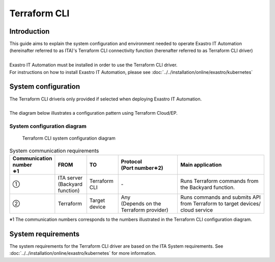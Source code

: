 =============
Terraform CLI
=============


Introduction
============

| This guide aims to explain the system configuration and environment needed to operate  Exastro IT Automation (hereinafter referred to as ITA)'s Terraform CLI connectivity function (herenafter referred to as Terraform CLI driver)
|
| Exastro IT Automation must be installed in order to use the Terraform CLI driver.
| For instructions on how to install Exastro IT Automation, please see :doc:`../../installation/online/exastro/kubernetes`


System configuration
====================
| The Terraform CLI driveris only provided if selected when deploying Exastro IT Automation.
|
| The diagram below illustrates a configuration pattern using Terraform Cloud/EP.


System configuration diagram
----------------------------

.. figure:: /images/ja/diagram/terraform_cli.png
    :alt: Terraform CLI system configuration diagram
    :width: 800px

    Terraform CLI system configuration diagram

.. list-table:: System communication requirements
   :widths: 1 1 1 2 3
   :header-rows: 1
   :align: left

   * - | Communication number
       | ※1 
     - FROM
     - TO
     - | Protocol
       | (Port number※2) 
     - Main application
   * - ①
     - | ITA server
       | (Backyard function)
     - | Terraform CLI
     - | -
     - | Runs Terraform commands from the Backyard function.
   * - ②
     - | Terraform
     - Target device
     - | Any
       | (Depends on the Terraform provider)
     - Runs commands and submits API from Terraform to target devices/ cloud service

| ※1 The communication numbers corresponds to the numbers illustrated in the Terraform CLI configuration diagram.


System requirements
===================

| The system requirements for the Terraform CLI driver are based on the ITA System requirements. See :doc:`../../installation/online/exastro/kubernetes` for more information.
